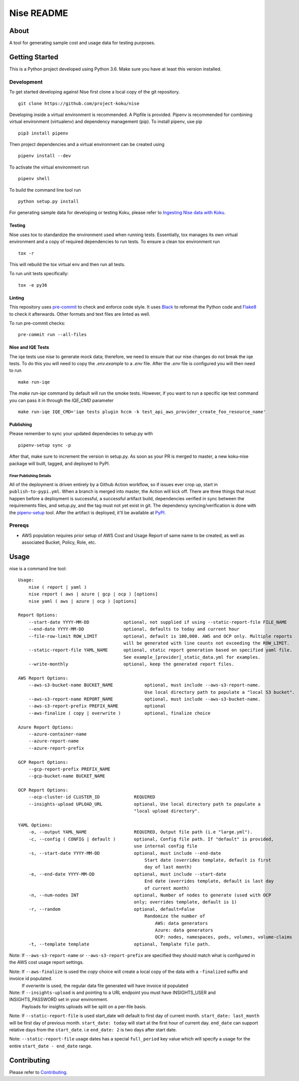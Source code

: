 ===========
Nise README
===========
|license| |PyPI| |Build Status| |Unittests| |codecov| |Updates|

-----
About
-----

A tool for generating sample cost and usage data for testing purposes.

---------------
Getting Started
---------------

This is a Python project developed using Python 3.6. Make sure you have at least this version installed.

Development
===========

To get started developing against Nise first clone a local copy of the git repository. ::

    git clone https://github.com/project-koku/nise

Developing inside a virtual environment is recommended. A Pipfile is provided. Pipenv is recommended for combining virtual environment (virtualenv) and dependency management (pip). To install pipenv, use pip ::

    pip3 install pipenv

Then project dependencies and a virtual environment can be created using ::

    pipenv install --dev

To activate the virtual environment run ::

    pipenv shell

To build the command line tool run ::

    python setup.py install

For generating sample data for developing or testing Koku, please refer to `Ingesting Nise data with Koku <https://github.com/project-koku/nise/blob/master/docs/working_with_masu.rst>`_.

Testing
-------

Nise uses tox to standardize the environment used when running tests. Essentially, tox manages its own virtual environment and a copy of required dependencies to run tests. To ensure a clean tox environment run ::

    tox -r

This will rebuild the tox virtual env and then run all tests.

To run unit tests specifically::

    tox -e py36

Linting
-------
This repository uses `pre-commit`_ to check and enforce code style. It uses `Black`_ to reformat the Python code and `Flake8`_ to check it
afterwards. Other formats and text files are linted as well.

To run pre-commit checks::

    pre-commit run --all-files


Nise and IQE Tests
------------------

The iqe tests use nise to generate mock data; therefore, we need to ensure that our nise changes do not break the iqe tests. To do this you will need to copy the `.env.example` to a `.env` file.
After the `.env` file is configured you will then need to run ::

    make run-iqe

The `make run-iqe` command by default will run the smoke tests. However, if you want to run a specific iqe test command you can pass it in through the `IQE_CMD` parameter ::

    make run-iqe IQE_CMD='iqe tests plugin hccm -k test_api_aws_provider_create_foo_resource_name'


Publishing
----------

Please remember to sync your updated dependecies to setup.py with ::

    pipenv-setup sync -p

After that, make sure to increment the version in setup.py. As soon as your PR is merged to master, a new koku-nise package will built, tagged, and deployed to PyPI.

Finer Publishing Details
________________________

All of the deployment is driven entirely by a Github Action workflow, so if issues ever crop up, start in ``publish-to-pypi.yml``. When a branch is merged into master, the Action will kick off. There are three things that must happen before a deployment is successful, a successful artifact build, dependencies verified in sync between the requirements files, and setup.py, and the tag must not yet exist in git. The dependency syncing/verification is done with the `pipenv-setup <https://github.com/Madoshakalaka/pipenv-setup>`_ tool. After the artifact is deployed, it'll be available at `PyPI <https://pypi.org/project/koku-nise/#history>`_.

Prereqs
=======

- AWS population requires prior setup of AWS Cost and Usage Report of same name to be created, as well as associated Bucket, Policy, Role, etc.

-----
Usage
-----
nise is a command line tool::

    Usage:
        nise ( report | yaml )
        nise report ( aws | azure | gcp | ocp ) [options]
        nise yaml ( aws | azure | ocp ) [options]

    Report Options:
        --start-date YYYY-MM-DD             optional, not supplied if using --static-report-file FILE_NAME
        --end-date YYYY-MM-DD               optional, defaults to today and current hour
        --file-row-limit ROW_LIMIT          optional, default is 100,000. AWS and OCP only. Multiple reports
                                            will be generated with line counts not exceeding the ROW_LIMIT.
        --static-report-file YAML_NAME      optional, static report generation based on specified yaml file.
                                            See example_[provider]_static_data.yml for examples.
        --write-monthly                     optional, keep the generated report files.

    AWS Report Options:
        --aws-s3-bucket-name BUCKET_NAME            optional, must include --aws-s3-report-name.
                                                    Use local directory path to populate a "local S3 bucket".
        --aws-s3-report-name REPORT_NAME            optional, must include --aws-s3-bucket-name.
        --aws-s3-report-prefix PREFIX_NAME          optional
        --aws-finalize ( copy | overwrite )         optional, finalize choice

    Azure Report Options:
        --azure-container-name
        --azure-report-name
        --azure-report-prefix

    GCP Report Options:
        --gcp-report-prefix PREFIX_NAME
        --gcp-bucket-name BUCKET_NAME

    OCP Report Options:
        --ocp-cluster-id CLUSTER_ID             REQUIRED
        --insights-upload UPLOAD_URL            optional, Use local directory path to populate a
                                                "local upload directory".

    YAML Options:
        -o, --output YAML_NAME                  REQUIRED, Output file path (i.e "large.yml").
        -c, --config ( CONFIG | default )       optional, Config file path. If "default" is provided,
                                                use internal config file
        -s, --start-date YYYY-MM-DD             optional, must include --end-date
                                                    Start date (overrides template, default is first
                                                    day of last month)
        -e, --end-date YYYY-MM-DD               optional, must include --start-date
                                                    End date (overrides template, default is last day
                                                    of current month)
        -n, --num-nodes INT                     optional, Number of nodes to generate (used with OCP
                                                only; overrides template, default is 1)
        -r, --random                            optional, default=False
                                                    Randomize the number of
                                                        AWS: data generators
                                                        Azure: data generators
                                                        OCP: nodes, namespaces, pods, volumes, volume-claims
        -t, --template template                 optional, Template file path.


Note: If ``--aws-s3-report-name`` or ``--aws-s3-report-prefix`` are specified they should match what is configured in the AWS cost usage report settings.

Note: If ``--aws-finalize`` is used the *copy* choice will create a local copy of the data with a ``-finalized`` suffix and invoice id populated.
      If *overwrite* is used, the regular data file generated will have invoice id populated

Note: If ``--insights-upload`` is and pointing to a URL endpoint you must have INSIGHTS_USER and INSIGHTS_PASSWORD set in your environment.
      Payloads for insights uploads will be split on a per-file basis.

Note: If ``--static-report-file`` is used start_date will default to first day of current month.  ``start_date: last_month`` will be first day of previous month.  ``start_date: today`` will start at the first hour of current day.  ``end_date`` can support relative days from the ``start_date``. i.e ``end_date: 2`` is two days after start date.

Note: ``--static-report-file`` usage dates has a special ``full_period`` key value which will specify a usage for the entire ``start_date - end_date`` range.


------------
Contributing
------------

Please refer to Contributing_.

.. _Contributing: https://github.com/project-koku/nise/blob/master/CONTRIBUTING.rst
.. _pre-commit: https://pre-commit.com
.. _Black: https://github.com/psf/black
.. _Flake8: http://flake8.pycqa.org

.. |license| image:: https://img.shields.io/github/license/project-koku/nise.svg
   :target: https://github.com/project-koku/nise/blob/master/LICENSE
.. |Build Status| image:: https://github.com/project-koku/nise/workflows/Publish/badge.svg?branch=master
   :target: https://github.com/project-koku/nise/actions
.. |Unittests| image:: https://github.com/project-koku/nise/workflows/Unit%20Tests/badge.svg
   :target: https://github.com/project-koku/nise/actions
.. |codecov| image:: https://codecov.io/gh/project-koku/nise/branch/master/graph/badge.svg
   :target: https://codecov.io/gh/project-koku/nise
.. |Updates| image:: https://pyup.io/repos/github/project-koku/nise/shield.svg?t=1524249231720
   :target: https://pyup.io/repos/github/project-koku/nise/
.. |PyPI| image:: https://badge.fury.io/py/koku-nise.svg
   :target: https://badge.fury.io/py/koku-nise
